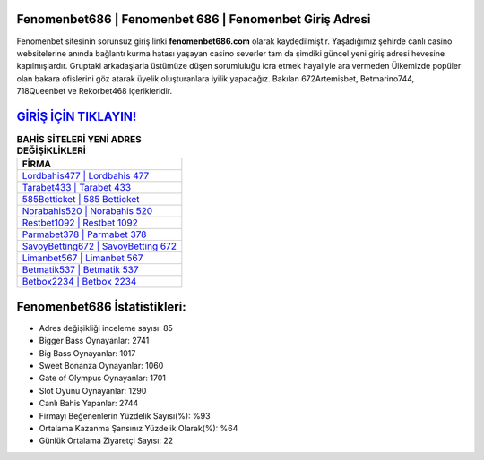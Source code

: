 ﻿Fenomenbet686 | Fenomenbet 686 | Fenomenbet Giriş Adresi
===================================

.. image:: images/fenomenbet-giris.jpg
   :width: 600
   
Fenomenbet sitesinin sorunsuz giriş linki **fenomenbet686.com** olarak kaydedilmiştir. Yaşadığımız şehirde canlı casino websitelerine anında bağlantı kurma hatası yaşayan casino severler tam da şimdiki güncel yeni giriş adresi hevesine kapılmışlardır. Gruptaki arkadaşlarla üstümüze düşen sorumluluğu icra etmek hayaliyle ara vermeden Ülkemizde popüler olan  bakara ofislerini göz atarak üyelik oluşturanlara iyilik yapacağız. Bakılan 672Artemisbet, Betmarino744, 718Queenbet ve Rekorbet468 içerikleridir.

`GİRİŞ İÇİN TIKLAYIN! <https://cutt.ly/QwVVg2Vk>`_
==============

.. list-table:: **BAHİS SİTELERİ YENİ ADRES DEĞİŞİKLİKLERİ**
   :widths: 100
   :header-rows: 1

   * - FİRMA
   * - `Lordbahis477 | Lordbahis 477 <lordbahis477-lordbahis-477-lordbahis-giris-adresi.html>`_
   * - `Tarabet433 | Tarabet 433 <tarabet433-tarabet-433-tarabet-giris-adresi.html>`_
   * - `585Betticket | 585 Betticket <585betticket-585-betticket-betticket-giris-adresi.html>`_	 
   * - `Norabahis520 | Norabahis 520 <norabahis520-norabahis-520-norabahis-giris-adresi.html>`_	 
   * - `Restbet1092 | Restbet 1092 <restbet1092-restbet-1092-restbet-giris-adresi.html>`_ 
   * - `Parmabet378 | Parmabet 378 <parmabet378-parmabet-378-parmabet-giris-adresi.html>`_
   * - `SavoyBetting672 | SavoyBetting 672 <savoybetting672-savoybetting-672-savoybetting-giris-adresi.html>`_	 
   * - `Limanbet567 | Limanbet 567 <limanbet567-limanbet-567-limanbet-giris-adresi.html>`_
   * - `Betmatik537 | Betmatik 537 <betmatik537-betmatik-537-betmatik-giris-adresi.html>`_
   * - `Betbox2234 | Betbox 2234 <betbox2234-betbox-2234-betbox-giris-adresi.html>`_
	 
Fenomenbet686 İstatistikleri:
===================================	 
* Adres değişikliği inceleme sayısı: 85
* Bigger Bass Oynayanlar: 2741
* Big Bass Oynayanlar: 1017
* Sweet Bonanza Oynayanlar: 1060
* Gate of Olympus Oynayanlar: 1701
* Slot Oyunu Oynayanlar: 1290
* Canlı Bahis Yapanlar: 2744
* Firmayı Beğenenlerin Yüzdelik Sayısı(%): %93
* Ortalama Kazanma Şansınız Yüzdelik Olarak(%): %64
* Günlük Ortalama Ziyaretçi Sayısı: 22
